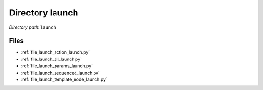 .. _dir_launch:


Directory launch
================


*Directory path:* ``launch``


Files
-----

- :ref:`file_launch_action_launch.py`
- :ref:`file_launch_all_launch.py`
- :ref:`file_launch_params_launch.py`
- :ref:`file_launch_sequenced_launch.py`
- :ref:`file_launch_template_node_launch.py`


